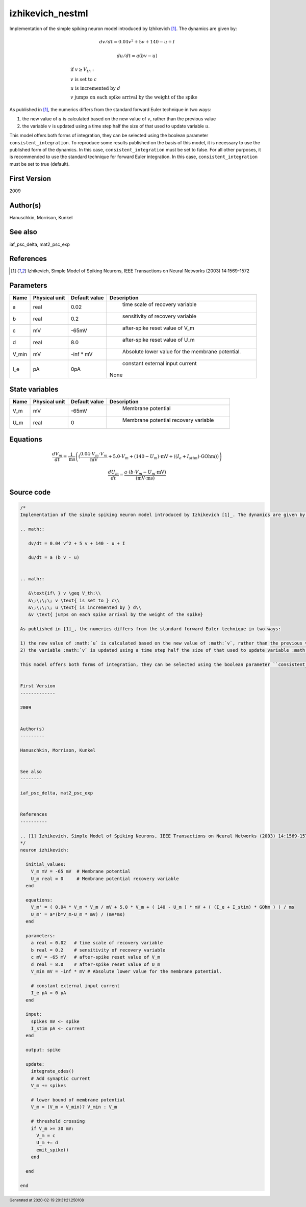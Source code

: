 izhikevich_nestml
=================


Implementation of the simple spiking neuron model introduced by Izhikevich [1]_. The dynamics are given by:

.. math::

   dv/dt = 0.04 v^2 + 5 v + 140 - u + I

   du/dt = a (b v - u)


.. math::

   &\text{if\ } v \geq V_th:\\
   &\;\;\;\; v \text{ is set to } c\\
   &\;\;\;\; u \text{ is incremented by } d\\
   &v \text{ jumps on each spike arrival by the weight of the spike}

As published in [1]_, the numerics differs from the standard forward Euler technique in two ways:

1) the new value of :math:`u` is calculated based on the new value of :math:`v`, rather than the previous value
2) the variable :math:`v` is updated using a time step half the size of that used to update variable :math:`u`.

This model offers both forms of integration, they can be selected using the boolean parameter ``consistent_integration``. To reproduce some results published on the basis of this model, it is necessary to use the published form of the dynamics. In this case, ``consistent_integration`` must be set to false. For all other purposes, it is recommended to use the standard technique for forward Euler integration. In this case, ``consistent_integration`` must be set to true (default).


First Version
-------------

2009


Author(s)
---------

Hanuschkin, Morrison, Kunkel


See also
--------

iaf_psc_delta, mat2_psc_exp


References
----------

.. [1] Izhikevich, Simple Model of Spiking Neurons, IEEE Transactions on Neural Networks (2003) 14:1569-1572




Parameters
----------



.. csv-table::
    :header: "Name", "Physical unit", "Default value", "Description"
    :widths: auto

    
    "a", "real", "0.02", "
     time scale of recovery variable"    
    "b", "real", "0.2", "
     sensitivity of recovery variable"    
    "c", "mV", "-65mV", "
     after-spike reset value of V_m"    
    "d", "real", "8.0", "
     after-spike reset value of U_m"    
    "V_min", "mV", "-inf * mV", "
     Absolute lower value for the membrane potential."    
    "I_e", "pA", "0pA", "
     constant external input current
    None"




State variables
---------------

.. csv-table::
    :header: "Name", "Physical unit", "Default value", "Description"
    :widths: auto

    
    "V_m", "mV", "-65mV", "
     Membrane potential"    
    "U_m", "real", "0", "
     Membrane potential recovery variable"




Equations
---------




.. math::
   \frac{ dV_m } { dt }= \frac 1 { \mathrm{ms} } \left( { (\frac{ 0.04 \cdot V_{m} \cdot V_{m} } { \mathrm{mV} } + 5.0 \cdot V_{m} + (140 - U_{m}) \cdot \mathrm{mV} + ((I_{e} + I_{stim}) \cdot \mathrm{GOhm})) } \right) 


.. math::
   \frac{ dU_m } { dt }= \frac{ a \cdot (b \cdot V_{m} - U_{m} \cdot \mathrm{mV}) } { (\mathrm{mV} \cdot \mathrm{ms}) }





Source code
-----------

.. code:: nestml

   /*
   Implementation of the simple spiking neuron model introduced by Izhikevich [1]_. The dynamics are given by:

   .. math::

      dv/dt = 0.04 v^2 + 5 v + 140 - u + I

      du/dt = a (b v - u)


   .. math::

      &\text{if\ } v \geq V_th:\\
      &\;\;\;\; v \text{ is set to } c\\
      &\;\;\;\; u \text{ is incremented by } d\\
      &v \text{ jumps on each spike arrival by the weight of the spike}

   As published in [1]_, the numerics differs from the standard forward Euler technique in two ways:

   1) the new value of :math:`u` is calculated based on the new value of :math:`v`, rather than the previous value
   2) the variable :math:`v` is updated using a time step half the size of that used to update variable :math:`u`.

   This model offers both forms of integration, they can be selected using the boolean parameter ``consistent_integration``. To reproduce some results published on the basis of this model, it is necessary to use the published form of the dynamics. In this case, ``consistent_integration`` must be set to false. For all other purposes, it is recommended to use the standard technique for forward Euler integration. In this case, ``consistent_integration`` must be set to true (default).


   First Version
   -------------

   2009


   Author(s)
   ---------

   Hanuschkin, Morrison, Kunkel


   See also
   --------

   iaf_psc_delta, mat2_psc_exp


   References
   ----------

   .. [1] Izhikevich, Simple Model of Spiking Neurons, IEEE Transactions on Neural Networks (2003) 14:1569-1572
   */
   neuron izhikevich:

     initial_values:
       V_m mV = -65 mV  # Membrane potential
       U_m real = 0     # Membrane potential recovery variable
     end

     equations:
       V_m' = ( 0.04 * V_m * V_m / mV + 5.0 * V_m + ( 140 - U_m ) * mV + ( (I_e + I_stim) * GOhm ) ) / ms
       U_m' = a*(b*V_m-U_m * mV) / (mV*ms)
     end

     parameters:
       a real = 0.02   # time scale of recovery variable
       b real = 0.2    # sensitivity of recovery variable
       c mV = -65 mV   # after-spike reset value of V_m
       d real = 8.0    # after-spike reset value of U_m
       V_min mV = -inf * mV # Absolute lower value for the membrane potential.

       # constant external input current
       I_e pA = 0 pA
     end

     input:
       spikes mV <- spike
       I_stim pA <- current
     end

     output: spike

     update:
       integrate_odes()
       # Add synaptic current
       V_m += spikes

       # lower bound of membrane potential
       V_m = (V_m < V_min)? V_min : V_m

       # threshold crossing
       if V_m >= 30 mV:
         V_m = c
         U_m += d
         emit_spike()
       end

     end

   end




.. footer::

   Generated at 2020-02-19 20:31:21.250108